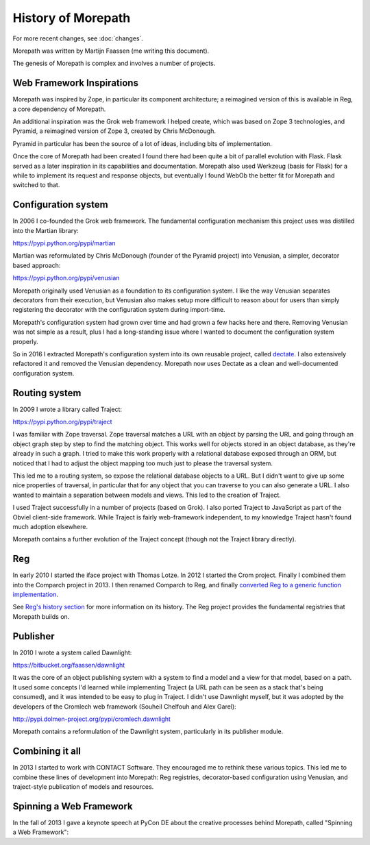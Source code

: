 History of Morepath
===================

For more recent changes, see :doc:`changes`.

Morepath was written by Martijn Faassen (me writing this document).

The genesis of Morepath is complex and involves a number of projects.

Web Framework Inspirations
--------------------------

Morepath was inspired by Zope, in particular its component
architecture; a reimagined version of this is available in Reg, a core
dependency of Morepath.

An additional inspiration was the Grok web framework I helped create,
which was based on Zope 3 technologies, and Pyramid, a reimagined
version of Zope 3, created by Chris McDonough.

Pyramid in particular has been the source of a lot of ideas, including
bits of implementation.

Once the core of Morepath had been created I found there had been
quite a bit of parallel evolution with Flask. Flask served as a later
inspiration in its capabilities and documentation. Morepath also used
Werkzeug (basis for Flask) for a while to implement its request and
response objects, but eventually I found WebOb the better fit for
Morepath and switched to that.

Configuration system
--------------------

In 2006 I co-founded the Grok web framework. The fundamental
configuration mechanism this project uses was distilled into the
Martian library:

https://pypi.python.org/pypi/martian

Martian was reformulated by Chris McDonough (founder of the Pyramid
project) into Venusian, a simpler, decorator based approach:

https://pypi.python.org/pypi/venusian

Morepath originally used Venusian as a foundation to its configuration
system. I like the way Venusian separates decorators from their
execution, but Venusian also makes setup more difficult to reason
about for users than simply registering the decorator with the configuration
system during import-time.

Morepath's configuration system had grown over time and had grown a
few hacks here and there. Removing Venusian was not simple as a
result, plus I had a long-standing issue where I wanted to document
the configuration system properly.

So in 2016 I extracted Morepath's configuration system into its own
reusable project, called `dectate`_. I also extensively refactored it
and removed the Venusian dependency. Morepath now uses Dectate as a
clean and well-documented configuration system.

.. _dectate: http://dectate.readthedocs.org

Routing system
--------------

In 2009 I wrote a library called Traject:

https://pypi.python.org/pypi/traject

I was familiar with Zope traversal. Zope traversal matches a URL with
an object by parsing the URL and going through an object graph step by
step to find the matching object. This works well for objects stored
in an object database, as they're already in such a graph. I tried to
make this work properly with a relational database exposed through an
ORM, but noticed that I had to adjust the object mapping too much just
to please the traversal system.

This led me to a routing system, so expose the relational database
objects to a URL. But I didn't want to give up some nice properties of
traversal, in particular that for any object that you can traverse to
you can also generate a URL. I also wanted to maintain a separation
between models and views. This led to the creation of Traject.

I used Traject successfully in a number of projects (based on Grok). I
also ported Traject to JavaScript as part of the Obviel client-side
framework. While Traject is fairly web-framework independent, to my
knowledge Traject hasn't found much adoption elsewhere.

Morepath contains a further evolution of the Traject concept (though
not the Traject library directly).

Reg
---

In early 2010 I started the iface project with Thomas Lotze. In 2012 I
started the Crom project. Finally I combined them into the Comparch
project in 2013. I then renamed Comparch to Reg, and finally
`converted Reg to a generic function implementation`_.

.. _`converted Reg to a generic function implementation`: http://blog.startifact.com/posts/reg-now-with-more-generic.html

See `Reg's history section`_ for more information on its history. The
Reg project provides the fundamental registries that Morepath builds
on.

.. _`Reg's history section`: http://reg.readthedocs.org/en/latest/history.html

Publisher
---------

In 2010 I wrote a system called Dawnlight:

https://bitbucket.org/faassen/dawnlight

It was the core of an object publishing system with a system to find a
model and a view for that model, based on a path. It used some
concepts I'd learned while implementing Traject (a URL path can be
seen as a stack that's being consumed), and it was intended to be easy
to plug in Traject. I didn't use Dawnlight myself, but it was adopted
by the developers of the Cromlech web framework (Souheil Chelfouh and
Alex Garel):

http://pypi.dolmen-project.org/pypi/cromlech.dawnlight

Morepath contains a reformulation of the Dawnlight system,
particularly in its publisher module.

Combining it all
----------------

In 2013 I started to work with CONTACT Software. They encouraged me to
rethink these various topics. This led me to combine these lines of
development into Morepath: Reg registries, decorator-based
configuration using Venusian, and traject-style publication of models
and resources.

Spinning a Web Framework
------------------------

In the fall of 2013 I gave a keynote speech at PyCon DE about the creative
processes behind Morepath, called "Spinning a Web Framework":

.. raw:: html

  <iframe id="ytplayer" type="text/html" width="640" height="390"
    src="http://www.youtube.com/embed/9A5T9C2OBB4?autoplay=0&origin=http://morepath.readthedocs.org"
    frameborder="0"></iframe>
